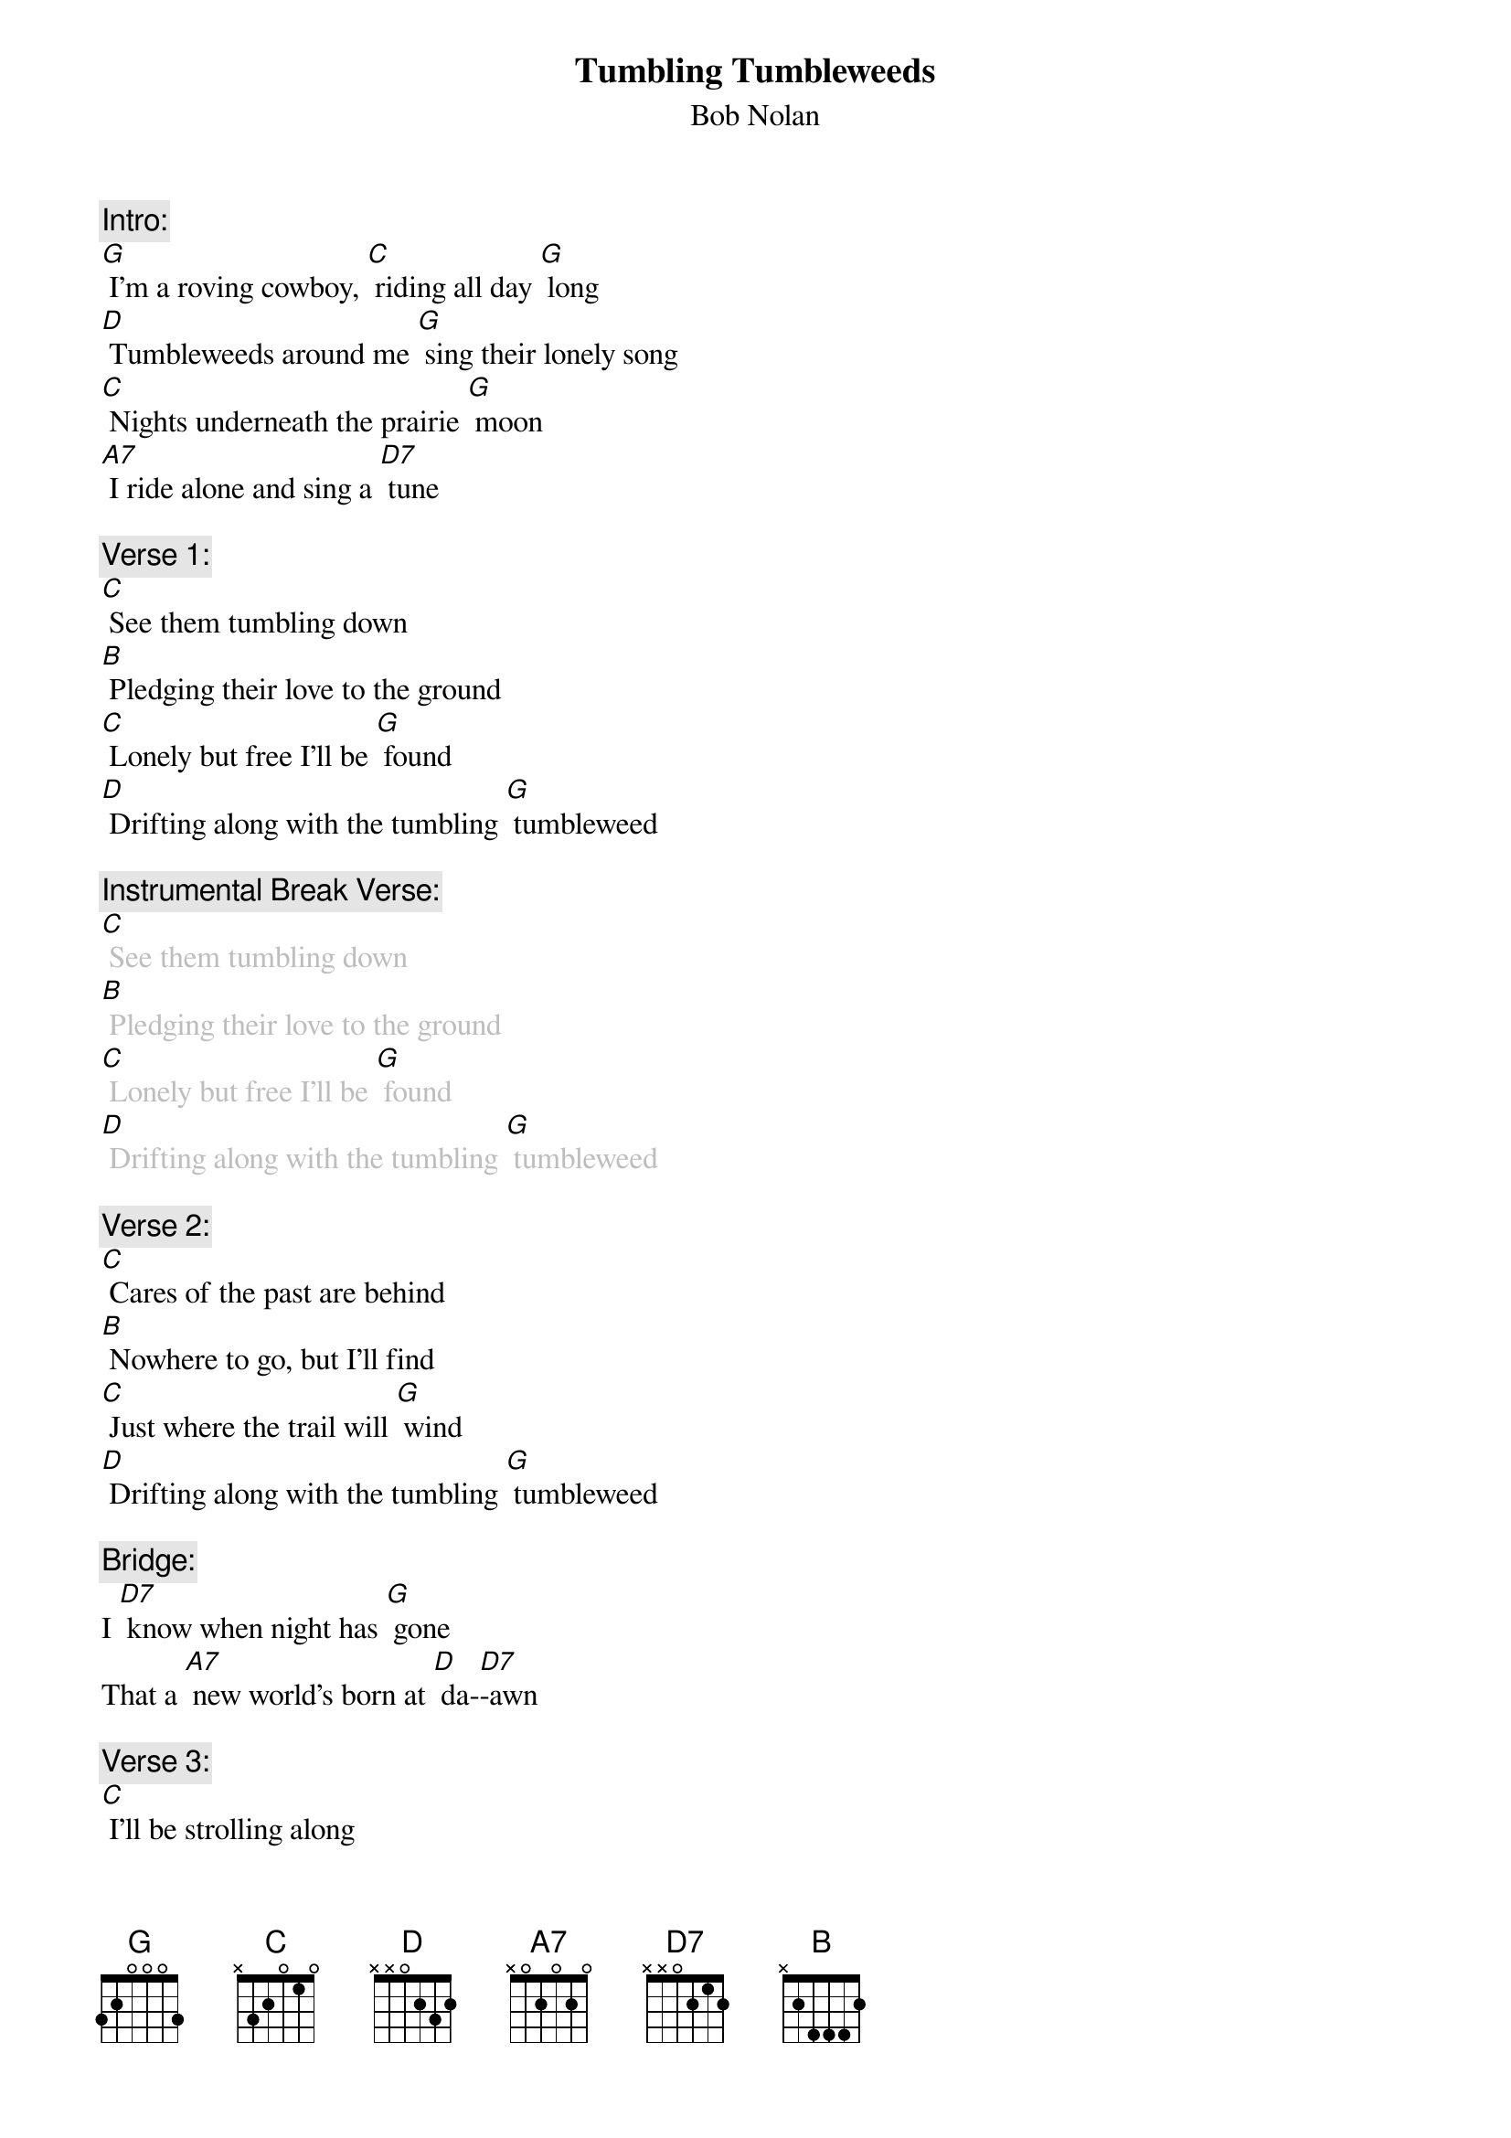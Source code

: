{t: Tumbling Tumbleweeds}
{st: Bob Nolan}

{c: Intro:}
[G] I'm a roving cowboy, [C] riding all day [G] long
[D] Tumbleweeds around me [G] sing their lonely song
[C] Nights underneath the prairie [G] moon
[A7] I ride alone and sing a [D7] tune

{c: Verse 1:}
[C] See them tumbling down
[B] Pledging their love to the ground
[C] Lonely but free I'll be [G] found
[D] Drifting along with the tumbling [G] tumbleweed

{c: Instrumental Break Verse:}
{textcolour: grey}
[C] See them tumbling down
[B] Pledging their love to the ground
[C] Lonely but free I'll be [G] found
[D] Drifting along with the tumbling [G] tumbleweed
{textcolour}

{c: Verse 2:}
[C] Cares of the past are behind
[B] Nowhere to go, but I'll find
[C] Just where the trail will [G] wind
[D] Drifting along with the tumbling [G] tumbleweed

{c: Bridge:}
I [D7] know when night has [G] gone
That a [A7] new world's born at [D] da-[D7]-awn

{c: Verse 3:}
[C] I'll be strolling along
[B] Deep in my heart is a song
[C] Here on the range I be-[G]-lo-ong
[D] Drifting along with the tumbling [G] tumbleweed

{c: Instrumental Break Bridge and Verse 3:}
{textcolour: grey}
{c: Bridge:}
I  [D7] know when night has [G] gone
That a [A7] new world's born at [D] da-[D7]-awn

{c: Verse:}
[C] I'll be strolling along
[B] Deep in my heart is a song
[C] Here on the range I be-[G]-long
[D] Drifting along with the tumbling [G] tumbleweed
{textcolour}

{c: Repeat  Verse 1:}
[C] See them tumbling down
[B] Pledging their love to the ground
[C] Lonely but free I'll be [G] found
[D] Drifting along with the tumbling [G] tumbleweed

{c: Outro:}
[D] Drifting along with the tumbling
(stop, retard) tum-ble-[G]-weed (hold)
